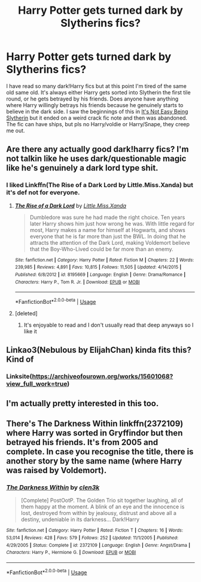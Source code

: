#+TITLE: Harry Potter gets turned dark by Slytherins fics?

* Harry Potter gets turned dark by Slytherins fics?
:PROPERTIES:
:Author: Chaos_dice
:Score: 16
:DateUnix: 1539921657.0
:DateShort: 2018-Oct-19
:FlairText: Request
:END:
I have read so many dark!Harry fics but at this point I'm tired of the same old same old. It's always either Harry gets sorted into Slytherin the first tile round, or he gets betrayed by his friends. Does anyone have anything where Harry willingly betrays his friends because he genuinely starts to believe in the dark side. I saw the beginnings of this in [[https://m.fanfiction.net/s/7623311/1/][It's Not Easy Being Slytherin]] but it ended on a weird crack fic note and then was abandoned. The fic can have ships, but pls no Harry/voldie or Harry/Snape, they creep me out.


** Are there any actually good dark!harry fics? I'm not talkin like he uses dark/questionable magic like he's genuinely a dark lord type shit.
:PROPERTIES:
:Author: GravityMyGuy
:Score: 9
:DateUnix: 1539936417.0
:DateShort: 2018-Oct-19
:END:

*** I liked Linkffn(The Rise of a Dark Lord by Little.Miss.Xanda) but it's def not for everyone.
:PROPERTIES:
:Author: mychllr
:Score: 2
:DateUnix: 1539941414.0
:DateShort: 2018-Oct-19
:END:

**** [[https://www.fanfiction.net/s/8195669/1/][*/The Rise of a Dark Lord/*]] by [[https://www.fanfiction.net/u/2240236/Little-Miss-Xanda][/Little.Miss.Xanda/]]

#+begin_quote
  Dumbledore was sure he had made the right choice. Ten years later Harry shows him just how wrong he was. With little regard for most, Harry makes a name for himself at Hogwarts, and shows everyone that he is far more than just the BWL. In doing that he attracts the attention of the Dark Lord, making Voldemort believe that the Boy-Who-Lived could be far more than an enemy.
#+end_quote

^{/Site/:} ^{fanfiction.net} ^{*|*} ^{/Category/:} ^{Harry} ^{Potter} ^{*|*} ^{/Rated/:} ^{Fiction} ^{M} ^{*|*} ^{/Chapters/:} ^{22} ^{*|*} ^{/Words/:} ^{239,985} ^{*|*} ^{/Reviews/:} ^{4,891} ^{*|*} ^{/Favs/:} ^{10,815} ^{*|*} ^{/Follows/:} ^{11,505} ^{*|*} ^{/Updated/:} ^{4/14/2015} ^{*|*} ^{/Published/:} ^{6/8/2012} ^{*|*} ^{/id/:} ^{8195669} ^{*|*} ^{/Language/:} ^{English} ^{*|*} ^{/Genre/:} ^{Drama/Romance} ^{*|*} ^{/Characters/:} ^{Harry} ^{P.,} ^{Tom} ^{R.} ^{Jr.} ^{*|*} ^{/Download/:} ^{[[http://www.ff2ebook.com/old/ffn-bot/index.php?id=8195669&source=ff&filetype=epub][EPUB]]} ^{or} ^{[[http://www.ff2ebook.com/old/ffn-bot/index.php?id=8195669&source=ff&filetype=mobi][MOBI]]}

--------------

*FanfictionBot*^{2.0.0-beta} | [[https://github.com/tusing/reddit-ffn-bot/wiki/Usage][Usage]]
:PROPERTIES:
:Author: FanfictionBot
:Score: 1
:DateUnix: 1539941443.0
:DateShort: 2018-Oct-19
:END:


**** [deleted]
:PROPERTIES:
:Score: 1
:DateUnix: 1539952981.0
:DateShort: 2018-Oct-19
:END:

***** It's enjoyable to read and I don't usually read that deep anyways so I like it
:PROPERTIES:
:Author: mychllr
:Score: 2
:DateUnix: 1539986372.0
:DateShort: 2018-Oct-20
:END:


** Linkao3(Nebulous by ElijahChan) kinda fits this? Kind of
:PROPERTIES:
:Author: mychllr
:Score: 3
:DateUnix: 1539941345.0
:DateShort: 2018-Oct-19
:END:

*** Linksite([[https://archiveofourown.org/works/15601068?view_full_work=true]])
:PROPERTIES:
:Author: mychllr
:Score: 2
:DateUnix: 1539941917.0
:DateShort: 2018-Oct-19
:END:


** I'm actually pretty interested in this too.
:PROPERTIES:
:Author: espionage_is_whatido
:Score: 1
:DateUnix: 1539940843.0
:DateShort: 2018-Oct-19
:END:


** There's The Darkness Within linkffn(2372109) where Harry was sorted in Gryffindor but then betrayed his friends. It's from 2005 and complete. In case you recognise the title, there is another story by the same name (where Harry was raised by Voldemort).
:PROPERTIES:
:Author: cheo_
:Score: 1
:DateUnix: 1539972830.0
:DateShort: 2018-Oct-19
:END:

*** [[https://www.fanfiction.net/s/2372109/1/][*/The Darkness Within/*]] by [[https://www.fanfiction.net/u/802155/clen3k][/clen3k/]]

#+begin_quote
  [Complete] PostOotP. The Golden Trio sit together laughing, all of them happy at the moment. A blink of an eye and the innocence is lost, destroyed from within by jealousy, distrust and above all a destiny, undeniable in its darkness... Dark!Harry
#+end_quote

^{/Site/:} ^{fanfiction.net} ^{*|*} ^{/Category/:} ^{Harry} ^{Potter} ^{*|*} ^{/Rated/:} ^{Fiction} ^{T} ^{*|*} ^{/Chapters/:} ^{16} ^{*|*} ^{/Words/:} ^{53,014} ^{*|*} ^{/Reviews/:} ^{428} ^{*|*} ^{/Favs/:} ^{579} ^{*|*} ^{/Follows/:} ^{252} ^{*|*} ^{/Updated/:} ^{11/1/2005} ^{*|*} ^{/Published/:} ^{4/29/2005} ^{*|*} ^{/Status/:} ^{Complete} ^{*|*} ^{/id/:} ^{2372109} ^{*|*} ^{/Language/:} ^{English} ^{*|*} ^{/Genre/:} ^{Angst/Drama} ^{*|*} ^{/Characters/:} ^{Harry} ^{P.,} ^{Hermione} ^{G.} ^{*|*} ^{/Download/:} ^{[[http://www.ff2ebook.com/old/ffn-bot/index.php?id=2372109&source=ff&filetype=epub][EPUB]]} ^{or} ^{[[http://www.ff2ebook.com/old/ffn-bot/index.php?id=2372109&source=ff&filetype=mobi][MOBI]]}

--------------

*FanfictionBot*^{2.0.0-beta} | [[https://github.com/tusing/reddit-ffn-bot/wiki/Usage][Usage]]
:PROPERTIES:
:Author: FanfictionBot
:Score: 1
:DateUnix: 1539972841.0
:DateShort: 2018-Oct-19
:END:
